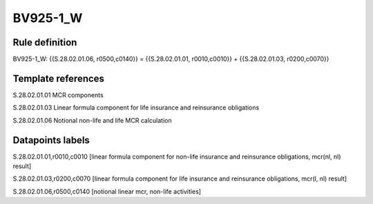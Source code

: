 =========
BV925-1_W
=========

Rule definition
---------------

BV925-1_W: {{S.28.02.01.06, r0500,c0140}} = {{S.28.02.01.01, r0010,c0010}} + {{S.28.02.01.03, r0200,c0070}}


Template references
-------------------

S.28.02.01.01 MCR components

S.28.02.01.03 Linear formula component for life insurance and reinsurance obligations

S.28.02.01.06 Notional non-life and life MCR calculation


Datapoints labels
-----------------

S.28.02.01.01,r0010,c0010 [linear formula component for non-life insurance and reinsurance obligations, mcr(nl, nl) result]

S.28.02.01.03,r0200,c0070 [linear formula component for life insurance and reinsurance obligations, mcr(l, nl) result]

S.28.02.01.06,r0500,c0140 [notional linear mcr, non-life activities]



